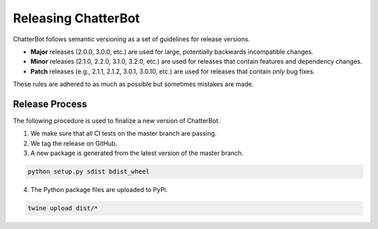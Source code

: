 ====================
Releasing ChatterBot
====================

ChatterBot follows semantic versioning as a set of guidelines for release versions.

- **Major** releases (2.0.0, 3.0.0, etc.) are used for large, potentially
  backwards incompatible changes.

- **Minor** releases (2.1.0, 2.2.0, 3.1.0, 3.2.0, etc.) are used for
  releases that contain features and dependency changes.

- **Patch** releases (e.g., 2.1.1, 2.1.2, 3.0.1, 3.0.10, etc.) are used for
  releases that contain *only* bug fixes.

These rules are adhered to as much as possible but sometimes mistakes are made.


Release Process
===============

The following procedure is used to finalize a new version of ChatterBot.

1. We make sure that all CI tests on the master branch are passing.

2. We tag the release on GitHub.

3. A new package is generated from the latest version of the master branch.

.. code-block:: bash

   python setup.py sdist bdist_wheel

4. The Python package files are uploaded to PyPi.

.. code-block:: bash

   twine upload dist/*
